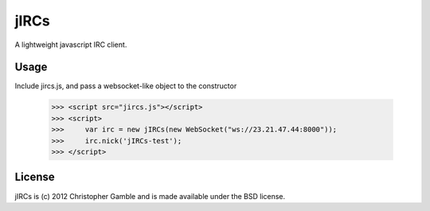 ==============
jIRCs
==============

A lightweight javascript IRC client.

Usage
=====

Include jircs.js, and pass a websocket-like object to the constructor

    >>> <script src="jircs.js"></script>
    >>> <script>
    >>>     var irc = new jIRCs(new WebSocket("ws://23.21.47.44:8000"));
    >>>     irc.nick('jIRCs-test');
    >>> </script>

License
=======

jIRCs is (c) 2012 Christopher Gamble and is made available under the BSD license.